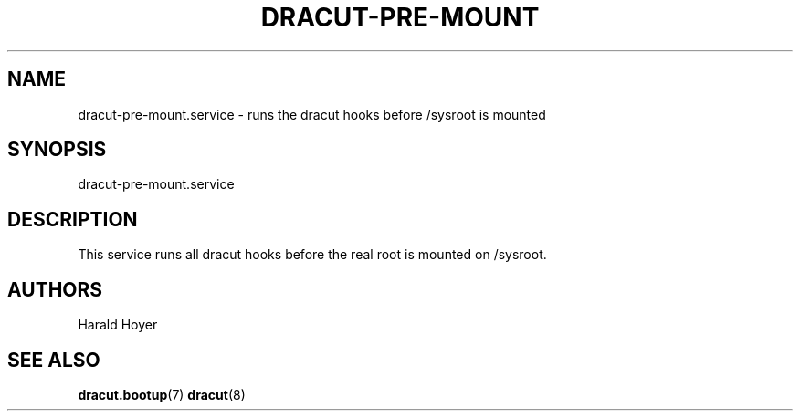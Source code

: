 '\" t
.\"     Title: dracut-pre-mount.service
.\"    Author: [see the "AUTHORS" section]
.\" Generator: DocBook XSL Stylesheets v1.78.1 <http://docbook.sf.net/>
.\"      Date: 11/29/2015
.\"    Manual: dracut
.\"    Source: dracut
.\"  Language: English
.\"
.TH "DRACUT\-PRE\-MOUNT\&" "8" "11/29/2015" "dracut" "dracut"
.\" -----------------------------------------------------------------
.\" * Define some portability stuff
.\" -----------------------------------------------------------------
.\" ~~~~~~~~~~~~~~~~~~~~~~~~~~~~~~~~~~~~~~~~~~~~~~~~~~~~~~~~~~~~~~~~~
.\" http://bugs.debian.org/507673
.\" http://lists.gnu.org/archive/html/groff/2009-02/msg00013.html
.\" ~~~~~~~~~~~~~~~~~~~~~~~~~~~~~~~~~~~~~~~~~~~~~~~~~~~~~~~~~~~~~~~~~
.ie \n(.g .ds Aq \(aq
.el       .ds Aq '
.\" -----------------------------------------------------------------
.\" * set default formatting
.\" -----------------------------------------------------------------
.\" disable hyphenation
.nh
.\" disable justification (adjust text to left margin only)
.ad l
.\" -----------------------------------------------------------------
.\" * MAIN CONTENT STARTS HERE *
.\" -----------------------------------------------------------------
.SH "NAME"
dracut-pre-mount.service \- runs the dracut hooks before /sysroot is mounted
.SH "SYNOPSIS"
.sp
dracut\-pre\-mount\&.service
.SH "DESCRIPTION"
.sp
This service runs all dracut hooks before the real root is mounted on /sysroot\&.
.SH "AUTHORS"
.sp
Harald Hoyer
.SH "SEE ALSO"
.sp
\fBdracut\&.bootup\fR(7) \fBdracut\fR(8)
